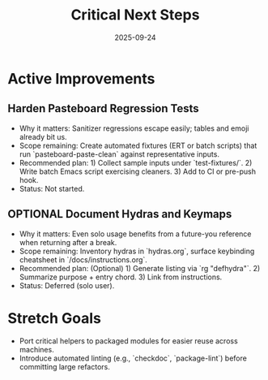 #+TITLE: Critical Next Steps
#+DATE: 2025-09-24
#+DESCRIPTION: Active technical debt and improvement roadmap.

* Active Improvements
** Harden Pasteboard Regression Tests
- Why it matters: Sanitizer regressions escape easily; tables and emoji already bit us.
- Scope remaining: Create automated fixtures (ERT or batch scripts) that run `pasteboard-paste-clean` against representative inputs.
- Recommended plan: 1) Collect sample inputs under `test-fixtures/`. 2) Write batch Emacs script exercising cleaners. 3) Add to CI or pre-push hook.
- Status: Not started.

** OPTIONAL Document Hydras and Keymaps
- Why it matters: Even solo usage benefits from a future-you reference when returning after a break.
- Scope remaining: Inventory hydras in `hydras.org`, surface keybinding cheatsheet in `/docs/instructions.org`.
- Recommended plan: (Optional) 1) Generate listing via `rg "defhydra"`. 2) Summarize purpose + entry chord. 3) Link from instructions.
- Status: Deferred (solo user).

* Stretch Goals
- Port critical helpers to packaged modules for easier reuse across machines.
- Introduce automated linting (e.g., `checkdoc`, `package-lint`) before committing large refactors.
